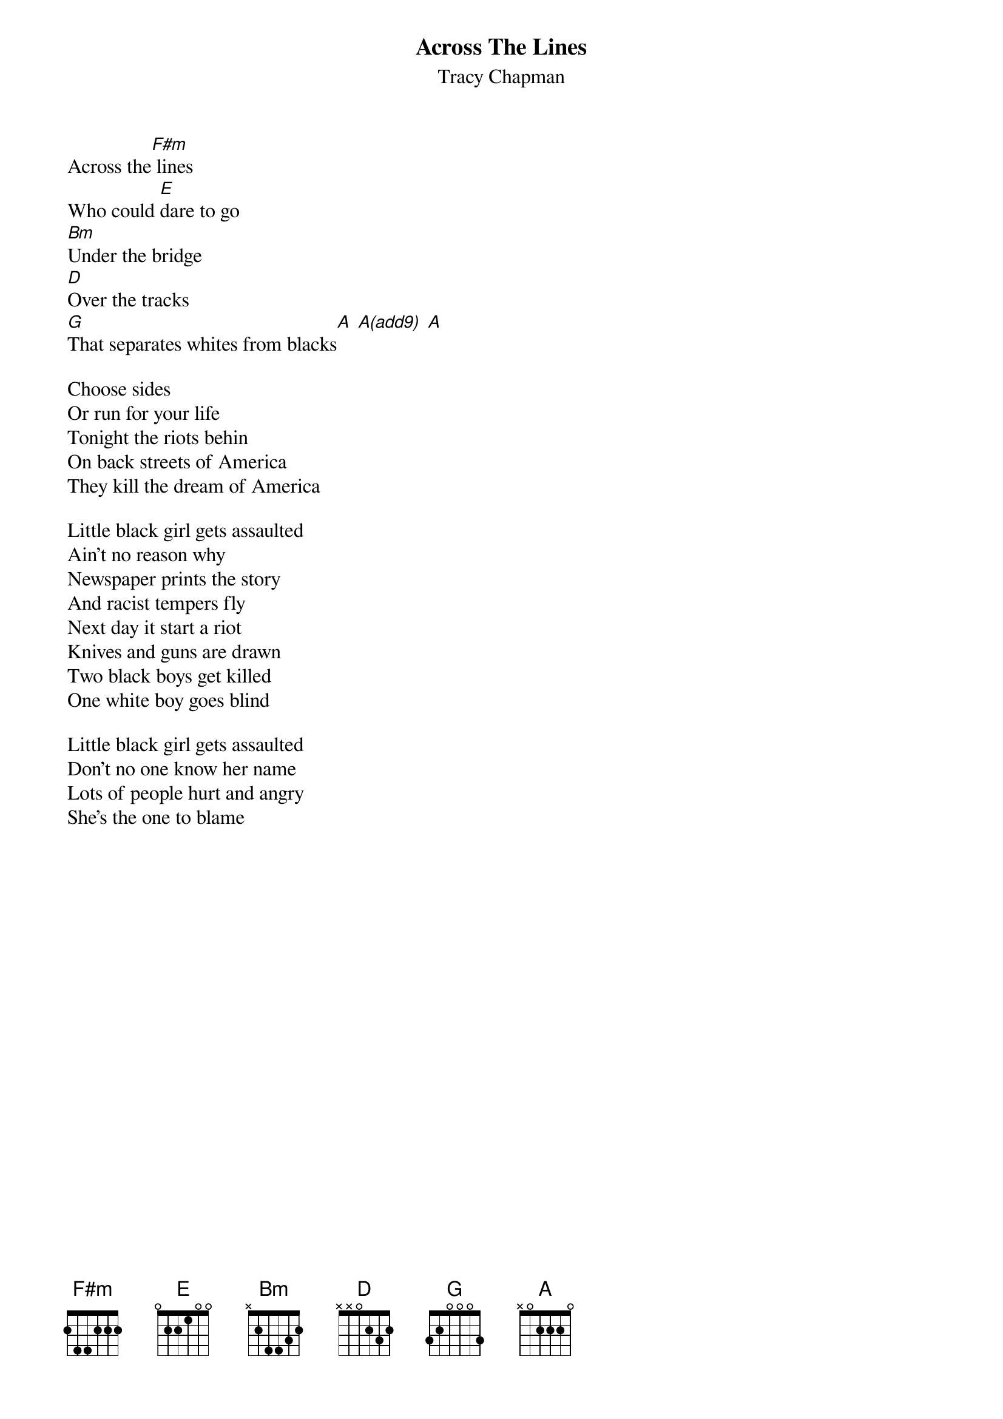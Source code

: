 {title: Across The Lines}
{st: Tracy Chapman}
Across the[F#m] lines
Who could [E]dare to go
[Bm]Under the bridge
[D]Over the tracks
[G]That separates whites from blacks[A] [A(add9)] [A]

Choose sides
Or run for your life
Tonight the riots behin
On back streets of America
They kill the dream of America

Little black girl gets assaulted
Ain't no reason why
Newspaper prints the story
And racist tempers fly
Next day it start a riot
Knives and guns are drawn
Two black boys get killed
One white boy goes blind

Little black girl gets assaulted
Don't no one know her name
Lots of people hurt and angry
She's the one to blame
